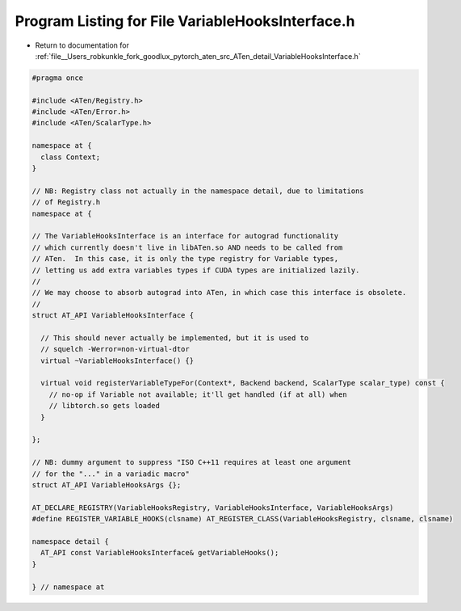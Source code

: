 
.. _program_listing_file__Users_robkunkle_fork_goodlux_pytorch_aten_src_ATen_detail_VariableHooksInterface.h:

Program Listing for File VariableHooksInterface.h
=================================================

- Return to documentation for :ref:`file__Users_robkunkle_fork_goodlux_pytorch_aten_src_ATen_detail_VariableHooksInterface.h`

.. code-block:: cpp

   #pragma once
   
   #include <ATen/Registry.h>
   #include <ATen/Error.h>
   #include <ATen/ScalarType.h>
   
   namespace at {
     class Context;
   }
   
   // NB: Registry class not actually in the namespace detail, due to limitations
   // of Registry.h
   namespace at {
   
   // The VariableHooksInterface is an interface for autograd functionality
   // which currently doesn't live in libATen.so AND needs to be called from
   // ATen.  In this case, it is only the type registry for Variable types,
   // letting us add extra variables types if CUDA types are initialized lazily.
   //
   // We may choose to absorb autograd into ATen, in which case this interface is obsolete.
   //
   struct AT_API VariableHooksInterface {
   
     // This should never actually be implemented, but it is used to
     // squelch -Werror=non-virtual-dtor
     virtual ~VariableHooksInterface() {}
   
     virtual void registerVariableTypeFor(Context*, Backend backend, ScalarType scalar_type) const {
       // no-op if Variable not available; it'll get handled (if at all) when
       // libtorch.so gets loaded
     }
   
   };
   
   // NB: dummy argument to suppress "ISO C++11 requires at least one argument
   // for the "..." in a variadic macro"
   struct AT_API VariableHooksArgs {};
   
   AT_DECLARE_REGISTRY(VariableHooksRegistry, VariableHooksInterface, VariableHooksArgs)
   #define REGISTER_VARIABLE_HOOKS(clsname) AT_REGISTER_CLASS(VariableHooksRegistry, clsname, clsname)
   
   namespace detail {
     AT_API const VariableHooksInterface& getVariableHooks();
   }
   
   } // namespace at
